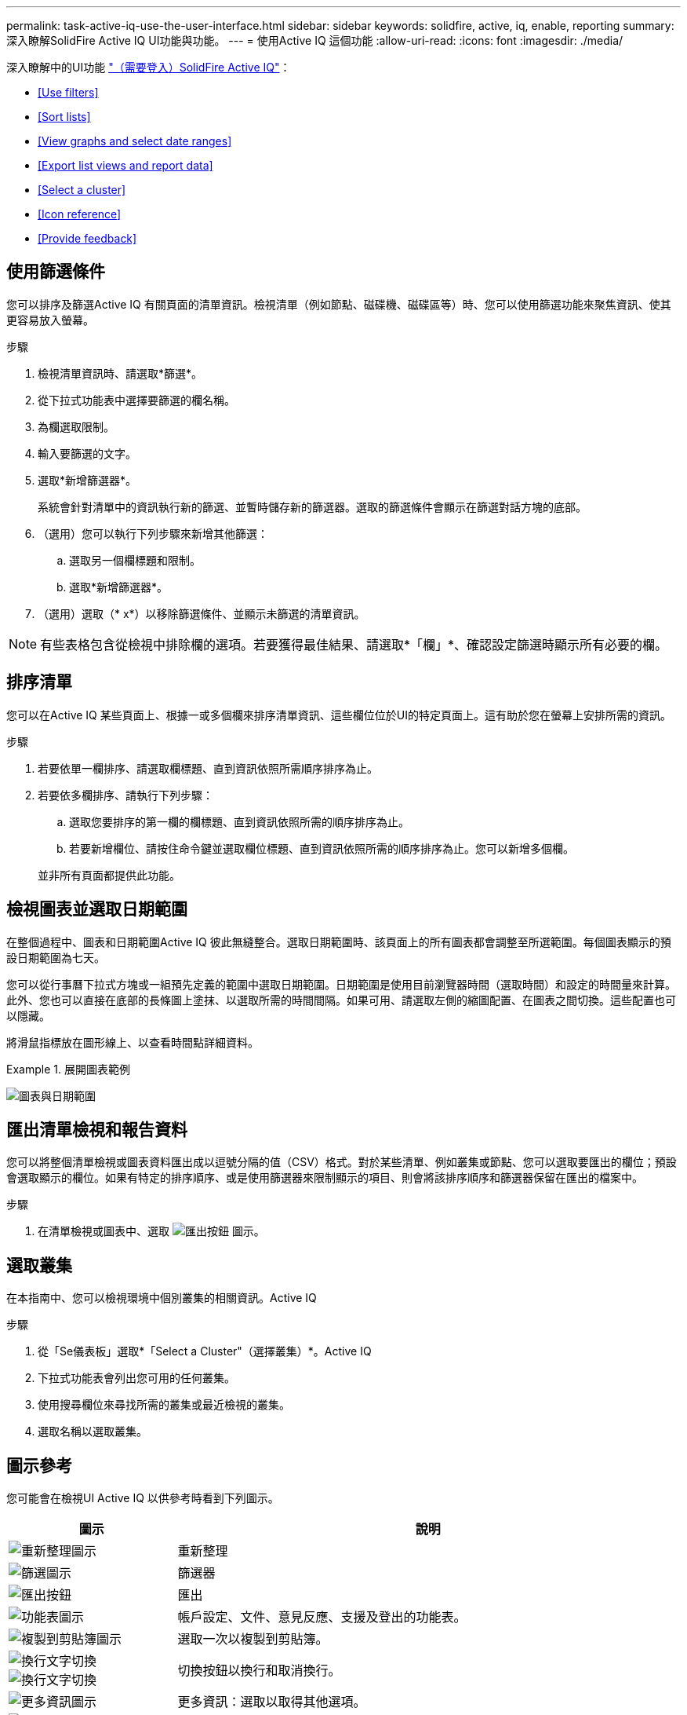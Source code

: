 ---
permalink: task-active-iq-use-the-user-interface.html 
sidebar: sidebar 
keywords: solidfire, active, iq, enable, reporting 
summary: 深入瞭解SolidFire Active IQ UI功能與功能。 
---
= 使用Active IQ 這個功能
:allow-uri-read: 
:icons: font
:imagesdir: ./media/


[role="lead"]
深入瞭解中的UI功能 link:https://activeiq.solidfire.com/["（需要登入）SolidFire Active IQ"^]：

* <<Use filters>>
* <<Sort lists>>
* <<View graphs and select date ranges>>
* <<Export list views and report data>>
* <<Select a cluster>>
* <<Icon reference>>
* <<Provide feedback>>




== 使用篩選條件

您可以排序及篩選Active IQ 有關頁面的清單資訊。檢視清單（例如節點、磁碟機、磁碟區等）時、您可以使用篩選功能來聚焦資訊、使其更容易放入螢幕。

.步驟
. 檢視清單資訊時、請選取*篩選*。
. 從下拉式功能表中選擇要篩選的欄名稱。
. 為欄選取限制。
. 輸入要篩選的文字。
. 選取*新增篩選器*。
+
系統會針對清單中的資訊執行新的篩選、並暫時儲存新的篩選器。選取的篩選條件會顯示在篩選對話方塊的底部。

. （選用）您可以執行下列步驟來新增其他篩選：
+
.. 選取另一個欄標題和限制。
.. 選取*新增篩選器*。


. （選用）選取（* x*）以移除篩選條件、並顯示未篩選的清單資訊。



NOTE: 有些表格包含從檢視中排除欄的選項。若要獲得最佳結果、請選取*「欄」*、確認設定篩選時顯示所有必要的欄。



== 排序清單

您可以在Active IQ 某些頁面上、根據一或多個欄來排序清單資訊、這些欄位位於UI的特定頁面上。這有助於您在螢幕上安排所需的資訊。

.步驟
. 若要依單一欄排序、請選取欄標題、直到資訊依照所需順序排序為止。
. 若要依多欄排序、請執行下列步驟：
+
.. 選取您要排序的第一欄的欄標題、直到資訊依照所需的順序排序為止。
.. 若要新增欄位、請按住命令鍵並選取欄位標題、直到資訊依照所需的順序排序為止。您可以新增多個欄。


+
並非所有頁面都提供此功能。





== 檢視圖表並選取日期範圍

在整個過程中、圖表和日期範圍Active IQ 彼此無縫整合。選取日期範圍時、該頁面上的所有圖表都會調整至所選範圍。每個圖表顯示的預設日期範圍為七天。

您可以從行事曆下拉式方塊或一組預先定義的範圍中選取日期範圍。日期範圍是使用目前瀏覽器時間（選取時間）和設定的時間量來計算。此外、您也可以直接在底部的長條圖上塗抹、以選取所需的時間間隔。如果可用、請選取左側的縮圖配置、在圖表之間切換。這些配置也可以隱藏。

將滑鼠指標放在圖形線上、以查看時間點詳細資料。

.展開圖表範例
====
image:graphs_and_date_ranges.PNG["圖表與日期範圍"]

====


== 匯出清單檢視和報告資料

您可以將整個清單檢視或圖表資料匯出成以逗號分隔的值（CSV）格式。對於某些清單、例如叢集或節點、您可以選取要匯出的欄位；預設會選取顯示的欄位。如果有特定的排序順序、或是使用篩選器來限制顯示的項目、則會將該排序順序和篩選器保留在匯出的檔案中。

.步驟
. 在清單檢視或圖表中、選取 image:export_button.PNG["匯出按鈕"] 圖示。




== 選取叢集

在本指南中、您可以檢視環境中個別叢集的相關資訊。Active IQ

.步驟
. 從「Se儀表板」選取*「Select a Cluster"（選擇叢集）*。Active IQ
. 下拉式功能表會列出您可用的任何叢集。
. 使用搜尋欄位來尋找所需的叢集或最近檢視的叢集。
. 選取名稱以選取叢集。




== 圖示參考

您可能會在檢視UI Active IQ 以供參考時看到下列圖示。

[cols="25,75"]
|===
| 圖示 | 說明 


 a| 
image:refresh.PNG["重新整理圖示"]
| 重新整理 


 a| 
image:filter.PNG["篩選圖示"]
| 篩選器 


 a| 
image:export_button.PNG["匯出按鈕"]
| 匯出 


 a| 
image:menu.PNG["功能表圖示"]
| 帳戶設定、文件、意見反應、支援及登出的功能表。 


 a| 
image:copy.PNG["複製到剪貼簿圖示"]
| 選取一次以複製到剪貼簿。 


 a| 
image:wrap_toggle.PNG["換行文字切換"]
image:unwrap_toggle.PNG["換行文字切換"]
| 切換按鈕以換行和取消換行。 


 a| 
image:more_information.PNG["更多資訊圖示"]
| 更多資訊：選取以取得其他選項。 


 a| 
image:more_details.PNG["更多詳細資料圖示"]
| 請選取以取得更多詳細資料。 
|===


== 提供意見回饋

您Active IQ 可以使用整個UI都可存取的電子郵件意見反應選項、協助改善此功能並解決任何UI問題。

.步驟
. 從UI的任何頁面中、選取 image:menu.PNG["功能表圖示"] 圖示、然後選取*意見反應*。
. 在電子郵件的訊息本文中輸入相關資訊。
. 附上任何實用的螢幕擷取畫面。
. 選取*傳送*。




== 如需詳細資訊、請參閱

https://www.netapp.com/support-and-training/documentation/["NetApp 產品文件"^]
